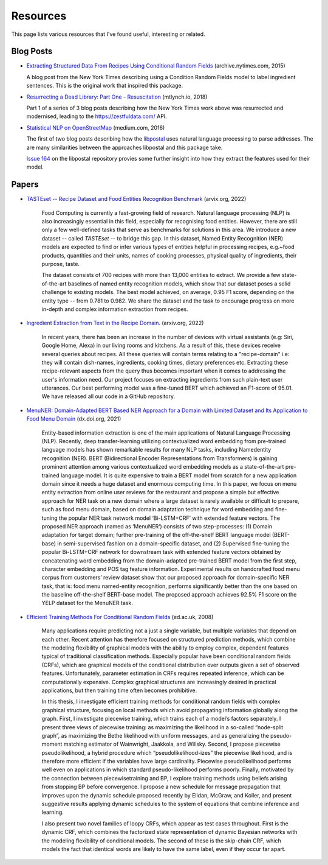 Resources
=========

This page lists various resources that I've found useful, interesting or related.

Blog Posts
^^^^^^^^^^

* `Extracting Structured Data From Recipes Using Conditional Random Fields <https://archive.nytimes.com/open.blogs.nytimes.com/2015/04/09/extracting-structured-data-from-recipes-using-conditional-random-fields>`_ (archive.nytimes.com, 2015)
  
  A blog post from the New York Times describing using a Condition Random Fields model to label ingredient sentences. This is the original work that inspired this package.

* `Resurrecting a Dead Library: Part One - Resuscitation <https://mtlynch.io/resurrecting-1/>`_ (mtlynch.io, 2018)

  Part 1 of a series of 3 blog posts describing how the New York Times work above was resurrected and modernised, leading to the https://zestfuldata.com/ API.

* `Statistical NLP on OpenStreetMap <https://medium.com/@albarrentine/statistical-nlp-on-openstreetmap-b9d573e6cc86>`_ (medium.com, 2016)

  The first of two blog posts describing how the `libpostal <https://github.com/openvenues/libpostal>`_ uses natural language processing to parse addresses. The are many similarities between the approaches libpostal and this package take.

  `Issue 164 <https://github.com/openvenues/libpostal/issues/164>`_ on the libpostal repository provies some further insight into how they extract the features used for their model.

Papers
^^^^^^

* `TASTEset -- Recipe Dataset and Food Entities Recognition Benchmark <https://arxiv.org/abs/2204.07775>`_ (arvix.org, 2022)
    
    Food Computing is currently a fast-growing field of research. Natural language processing (NLP) is also increasingly essential in this field, especially for recognising food entities. However, there are still only a few well-defined tasks that serve as benchmarks for solutions in this area. We introduce a new dataset -- called *TASTEset* -- to bridge this gap. In this dataset, Named Entity Recognition (NER) models are expected to find or infer various types of entities helpful in processing recipes, e.g.~food products, quantities and their units, names of cooking processes, physical quality of ingredients, their purpose, taste.
    
    The dataset consists of 700 recipes with more than 13,000 entities to extract. We provide a few state-of-the-art baselines of named entity recognition models, which show that our dataset poses a solid challenge to existing models. The best model achieved, on average, 0.95 F1 score, depending on the entity type -- from 0.781 to 0.982. We share the dataset and the task to encourage progress on more in-depth and complex information extraction from recipes.

* `Ingredient Extraction from Text in the Recipe Domain. <http://arxiv.org/abs/2204.08137>`_ (arxiv.org, 2022)

    In recent years, there has been an increase in the number of devices with virtual assistants (e.g: Siri, Google Home, Alexa) in our living rooms and kitchens. As a result of this, these devices receive several queries about recipes. All these queries will contain terms relating to a "recipe-domain" i.e: they will contain dish-names, ingredients, cooking times, dietary preferences etc. Extracting these recipe-relevant aspects from the query thus becomes important when it comes to addressing the user's information need. Our project focuses on extracting ingredients from such plain-text user utterances. Our best performing model was a fine-tuned BERT which achieved an F1-score of 95.01. We have released all our code in a GitHub repository.

* `MenuNER: Domain-Adapted BERT Based NER Approach for a Domain with Limited Dataset and Its Application to Food Menu Domain <dx.doi.org/10.3390/app11136007>`_ (dx.doi.org, 2021)

    Entity-based information extraction is one of the main applications of Natural Language Processing (NLP). Recently, deep transfer-learning utilizing contextualized word embedding from pre-trained language models has shown remarkable results for many NLP tasks, including Namedentity recognition (NER). BERT (Bidirectional Encoder Representations from Transformers) is gaining prominent attention among various contextualized word embedding models as a state-of-the-art pre-trained language model. It is quite expensive to train a BERT model from scratch for a new application domain since it needs a huge dataset and enormous computing time. In this paper, we focus on menu entity extraction from online user reviews for the restaurant and propose a simple but effective approach for NER task on a new domain where a large dataset is rarely available or difﬁcult to prepare, such as food menu domain, based on domain adaptation technique for word embedding and ﬁne-tuning the popular NER task network model ‘Bi-LSTM+CRF’ with extended feature vectors. The proposed NER approach (named as ‘MenuNER’) consists of two step-processes: (1) Domain adaptation for target domain; further pre-training of the off-the-shelf BERT language model (BERT-base) in semi-supervised fashion on a domain-speciﬁc dataset, and (2) Supervised ﬁne-tuning the popular Bi-LSTM+CRF network for downstream task with extended feature vectors obtained by concatenating word embedding from the domain-adapted pre-trained BERT model from the ﬁrst step, character embedding and POS tag feature information. Experimental results on handcrafted food menu corpus from customers’ review dataset show that our proposed approach for domain-speciﬁc NER task, that is: food menu named-entity recognition, performs signiﬁcantly better than the one based on the baseline off-the-shelf BERT-base model. The proposed approach achieves 92.5% F1 score on the YELP dataset for the MenuNER task.

* `Efficient Training Methods For Conditional Random Fields <https://homepages.inf.ed.ac.uk/csutton/publications/sutton-thesis.pdf>`_ (ed.ac.uk, 2008)

    Many applications require predicting not a just a single variable, but multiple variables that depend on each other. Recent attention has therefore focused on structured prediction methods, which combine the modeling flexibility of graphical models with the ability to employ complex, dependent features typical of traditional classification methods. Especially popular have been conditional random fields (CRFs), which are graphical models of the conditional distribution over outputs given a set of observed features. Unfortunately, parameter estimation in CRFs requires repeated inference, which can be computationally expensive. Complex graphical structures are increasingly desired in practical applications, but then training time often becomes prohibitive.

    In this thesis, I investigate efficient training methods for conditional random fields with complex graphical structure, focusing on local methods which avoid propagating information globally along the graph. First, I investigate piecewise training, which trains each of a model’s factors separately. I present three views of piecewise training: as maximizing the likelihood in a so-called “node-split graph”, as maximizing the Bethe likelihood with uniform messages, and as generalizing the pseudo-moment matching estimator of Wainwright, Jaakkola, and Willsky. Second, I propose piecewise pseudolikelihood, a hybrid procedure which “pseudolikelihood-izes” the piecewise likelihood, and is therefore more efficient if the variables have large cardinality. Piecewise pseudolikelihood performs well even on applications in which standard pseudo-likelihood performs poorly. Finally, motivated by the connection between piecewisetraining and BP, I explore training methods using beliefs arising from stopping BP before convergence. I propose a new schedule for message propagation that improves upon the dynamic schedule proposed recently by Elidan, McGraw, and Koller, and present suggestive results applying dynamic schedules to the system of equations that combine inference and learning.

    I also present two novel families of loopy CRFs, which appear as test cases throughout. First is the dynamic CRF, which combines the factorized state representation of dynamic Bayesian networks with the modeling flexibility of conditional models. The second of these is the skip-chain CRF, which models the fact that identical words are likely to have the same label, even if they occur far apart.